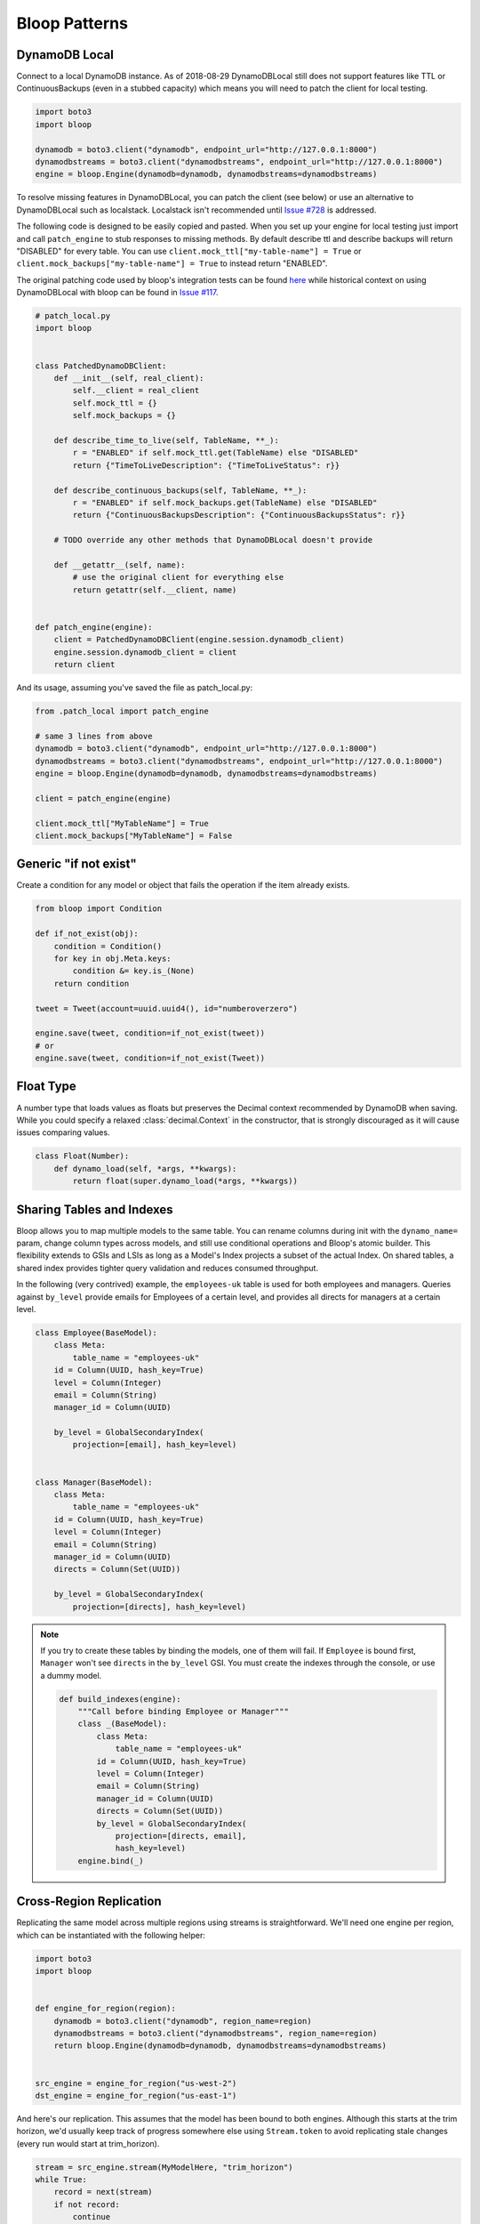 Bloop Patterns
^^^^^^^^^^^^^^

.. _patterns-local:

================
 DynamoDB Local
================

Connect to a local DynamoDB instance.  As of 2018-08-29 DynamoDBLocal still does not support features like TTL or
ContinuousBackups (even in a stubbed capacity) which means you will need to patch the client for local testing.

.. code-block:: python

    import boto3
    import bloop

    dynamodb = boto3.client("dynamodb", endpoint_url="http://127.0.0.1:8000")
    dynamodbstreams = boto3.client("dynamodbstreams", endpoint_url="http://127.0.0.1:8000")
    engine = bloop.Engine(dynamodb=dynamodb, dynamodbstreams=dynamodbstreams)

To resolve missing features in DynamoDBLocal, you can patch the client (see below) or use an alternative to
DynamoDBLocal such as localstack.  Localstack isn't recommended until `Issue #728`_ is addressed.

The following code is designed to be easily copied and pasted.  When you set up your engine for local testing just
import and call ``patch_engine`` to stub responses to missing methods.  By default describe ttl and describe
backups will return "DISABLED" for every table.  You can use
``client.mock_ttl["my-table-name"] = True`` or ``client.mock_backups["my-table-name"] = True`` to instead return
"ENABLED".

The original patching code used by bloop's integration tests can be found `here`_ while historical context on
using DynamoDBLocal with bloop can be found in `Issue #117`_.

.. code-block:: python

    # patch_local.py
    import bloop


    class PatchedDynamoDBClient:
        def __init__(self, real_client):
            self.__client = real_client
            self.mock_ttl = {}
            self.mock_backups = {}

        def describe_time_to_live(self, TableName, **_):
            r = "ENABLED" if self.mock_ttl.get(TableName) else "DISABLED"
            return {"TimeToLiveDescription": {"TimeToLiveStatus": r}}

        def describe_continuous_backups(self, TableName, **_):
            r = "ENABLED" if self.mock_backups.get(TableName) else "DISABLED"
            return {"ContinuousBackupsDescription": {"ContinuousBackupsStatus": r}}

        # TODO override any other methods that DynamoDBLocal doesn't provide

        def __getattr__(self, name):
            # use the original client for everything else
            return getattr(self.__client, name)


    def patch_engine(engine):
        client = PatchedDynamoDBClient(engine.session.dynamodb_client)
        engine.session.dynamodb_client = client
        return client


And its usage, assuming you've saved the file as patch_local.py:

.. code-block:: python

    from .patch_local import patch_engine

    # same 3 lines from above
    dynamodb = boto3.client("dynamodb", endpoint_url="http://127.0.0.1:8000")
    dynamodbstreams = boto3.client("dynamodbstreams", endpoint_url="http://127.0.0.1:8000")
    engine = bloop.Engine(dynamodb=dynamodb, dynamodbstreams=dynamodbstreams)

    client = patch_engine(engine)

    client.mock_ttl["MyTableName"] = True
    client.mock_backups["MyTableName"] = False


.. _Issue #728: https://github.com/localstack/localstack/issues/728
.. _here: https://github.com/numberoverzero/bloop/blob/4d2c967a8f74eb2b70a5ed9f90d5325449e56f8a/tests/integ/conftest.py#L18-L29
.. _Issue #117: https://github.com/numberoverzero/bloop/issues/117

.. _patterns-if-not-exist:

========================
 Generic "if not exist"
========================

Create a condition for any model or object that fails the operation if the item already exists.

.. code-block:: python

    from bloop import Condition

    def if_not_exist(obj):
        condition = Condition()
        for key in obj.Meta.keys:
            condition &= key.is_(None)
        return condition

    tweet = Tweet(account=uuid.uuid4(), id="numberoverzero")

    engine.save(tweet, condition=if_not_exist(tweet))
    # or
    engine.save(tweet, condition=if_not_exist(Tweet))

.. _patterns-float:

============
 Float Type
============

A number type that loads values as floats but preserves the Decimal context recommended by DynamoDB when saving.
While you could specify a relaxed :class:`decimal.Context` in the constructor, that is strongly discouraged
as it will cause issues comparing values.

.. code-block:: python

    class Float(Number):
        def dynamo_load(self, *args, **kwargs):
            return float(super.dynamo_load(*args, **kwargs))

============================
 Sharing Tables and Indexes
============================

Bloop allows you to map multiple models to the same table.  You can rename columns during
init with the ``dynamo_name=`` param, change column types across models, and still use conditional
operations and Bloop's atomic builder.  This flexibility extends to GSIs and LSIs as long
as a Model's Index projects a subset of the actual Index.  On shared tables, a shared index
provides tighter query validation and reduces consumed throughput.

In the following (very contrived) example, the ``employees-uk`` table is used for both employees
and managers.  Queries against ``by_level`` provide emails for Employees of a certain level, and
provides all directs for managers at a certain level.


.. code-block:: python

    class Employee(BaseModel):
        class Meta:
            table_name = "employees-uk"
        id = Column(UUID, hash_key=True)
        level = Column(Integer)
        email = Column(String)
        manager_id = Column(UUID)

        by_level = GlobalSecondaryIndex(
            projection=[email], hash_key=level)


    class Manager(BaseModel):
        class Meta:
            table_name = "employees-uk"
        id = Column(UUID, hash_key=True)
        level = Column(Integer)
        email = Column(String)
        manager_id = Column(UUID)
        directs = Column(Set(UUID))

        by_level = GlobalSecondaryIndex(
            projection=[directs], hash_key=level)


.. note::

    If you try to create these tables by binding the models, one of them will fail.
    If ``Employee`` is bound first, ``Manager`` won't see ``directs`` in the ``by_level`` GSI.
    You must create the indexes through the console, or use a dummy model.

    .. code-block:: python

        def build_indexes(engine):
            """Call before binding Employee or Manager"""
            class _(BaseModel):
                class Meta:
                    table_name = "employees-uk"
                id = Column(UUID, hash_key=True)
                level = Column(Integer)
                email = Column(String)
                manager_id = Column(UUID)
                directs = Column(Set(UUID))
                by_level = GlobalSecondaryIndex(
                    projection=[directs, email],
                    hash_key=level)
            engine.bind(_)

==========================
 Cross-Region Replication
==========================

Replicating the same model across multiple regions using streams is straightforward.  We'll need one engine per region,
which can be instantiated with the following helper:

.. code-block:: python

    import boto3
    import bloop


    def engine_for_region(region):
        dynamodb = boto3.client("dynamodb", region_name=region)
        dynamodbstreams = boto3.client("dynamodbstreams", region_name=region)
        return bloop.Engine(dynamodb=dynamodb, dynamodbstreams=dynamodbstreams)


    src_engine = engine_for_region("us-west-2")
    dst_engine = engine_for_region("us-east-1")

And here's our replication.  This assumes that the model has been bound to both engines.  Although this starts at the
trim horizon, we'd usually keep track of progress somewhere else using ``Stream.token`` to avoid replicating stale
changes (every run would start at trim_horizon).

.. code-block:: python

    stream = src_engine.stream(MyModelHere, "trim_horizon")
    while True:
        record = next(stream)
        if not record:
            continue
        old, new = record["old"], record["new"]
        if new:
            dst_engine.save(new)
        else:
            dst_engine.delete(old)

This is a simplified example; see :ref:`periodic-heartbeats` for automatically managing shard iterator expiration.

.. _custom-column:

==================================
 Customizing the ``Column`` Class
==================================

As mentioned in :ref:`type-validation`, Bloop intentionally does not impose its own concept of type validation or
a nullable constraint on columns.  Instead, these can be trivially added to the existing Column class:

.. code-block:: python

    import bloop

    class Column(bloop.Column):

        def __init__(self, *args, nullable=True, check_type=True, **kwargs):
            super().__init__(*args, **kwargs)
            self.nullable = nullable
            self.check_type = check_type

        def __set__(self, obj, value):
            if value is None:
                if self.nullable:
                    return
                raise ValueError(f"{self!r} does not allow None")
            elif self.check_type and not isinstance(value, self.typedef.python_type):
                msg = "Tried to set {} with invalid type {} (expected {})"
                raise TypeError(msg.format(
                    self.name, type(value),
                    self.typedef.python_type
                ))
            super().__set__(obj, value)

Using this class, a type failure looks like:

.. code-block:: python

    >>> class Appointment(BaseModel):
    ...     id = Column(UUID, hash_key=True, nullable=False)
    ...     date = Column(DateTime)
    ...     location = Column(String, check_type=True)
    >>> engine.bind(Appointment)
    >>> appt = Appointment(id=uuid.uuid4())

    >>> appt.id = None
    ValueError: Tried to set id to None but column is not nullable
    >>> appt.location = 3
    TypeError: Tried to set location with invalid type <class 'int'> (expected <class 'str'>)


====================
 Json Serialization
====================

When you're ready to serialize your objects for use in other systems you should reach for `marshmallow`__.
Marshmallow's context-specific serialization is useful for excluding fields for different consumers,
such as internal account notes.  You can specify multiple formats and switch based on use eg. base64 to send bytes
over the wire or as raw bytes to write to disk.

But when you want to quickly send something over the wire, marshmallow can be heavy.
The following is a drop in function for the ``default`` argument to ``json.dumps``.

It is not intended for production use.  For historical discussion, see `Issue #135`_.

.. code-block:: python

    # bloop_serializer.py
    import base64
    import datetime
    import decimal
    import uuid
    from bloop import BaseModel

    def serialize(use_float: bool = True, explicit_none: bool = True):
        def default(obj):
            # bloop.Set[T]
            if isinstance(obj, set):
                return list(obj)
            # bloop.{Datetime,Timestamp}
            if isinstance(obj, datetime.datetime):
                return obj.isoformat()
            # bloop.UUID
            elif isinstance(obj, uuid.UUID):
                return str(obj)
            # bloop.Number
            elif isinstance(obj, decimal.Decimal):
                if use_float:
                    return float(obj)
                return str(obj)
            # bloop.Binary
            elif isinstance(obj, bytes):
                return base64.b64encode(obj).decode("utf-8")
            # bloop.BaseModel
            elif isinstance(obj, BaseModel):
                return {
                    c.name: getattr(obj, c.name, None)
                    for c in obj.Meta.columns
                    if hasattr(obj, c.name) or explicit_none
                }
            raise TypeError(f"Type {type(obj)} is not serializable")
        return default


To use the serializer, simply pass it to ``json.dumps``:

.. code-block:: python

    import json
    from bloop_serializer import serialize

    user = User(...)
    json.dumps(
        user,
        default=serialize(),
        indent=True, sort_keys=True
    )

    # render None/empty values as null instead of omitting
    json.dumps(
        user,
        default=serialize(explicit_none=True),
        indent=True, sort_keys=True
    )


__ https://marshmallow.readthedocs.io

.. _Issue #135: https://github.com/numberoverzero/bloop/issues/135

.. _marshmallow-pattern:

==============================
 Integrating with Marshmallow
==============================

Instead of adding your own validation layer to the Column class :ref:`as detailed above <custom-column>` you can easily
leverage powerful libraries such as `marshmallow`__ and `flask-marshmallow`__.  Here's a self-contained example that
uses flask and marshmallow to expose get and list operations for a User class:

.. code-block:: python

    from flask import Flask, jsonify
    from flask_marshmallow import Marshmallow
    from bloop import BaseModel, Column, Engine, Integer, String, DateTime
    from datetime import datetime

    app = Flask(__name__)
    ma = Marshmallow(app)
    engine = Engine()


    class User(Model):
        def __init__(self, **kwargs):
            kwargs.setdefault("date_created", datetime.now())
            super().__init__(**kwargs)

        email = Column(String, hash_key=True)
        password = Column(String)
        date_created = Column(DateTime, default=lambda: datetime.now())

    engine.bind(User)


    class UserSchema(ma.Schema):
        class Meta:
            # Fields to expose
            fields = ["_links"]
            fields += [column.name for column in User.Meta.columns]
        # Smart hyperlinking
        _links = ma.Hyperlinks({
            'self': ma.URLFor('user_detail', id='<id>'),
            'collection': ma.URLFor('users')
        })

    user_schema = UserSchema()
    users_schema = UserSchema(many=True)


    @app.route('/api/users/')
    def users():
        all_users = list(engine.scan(User))
        result = users_schema.dump(all_users)
        return jsonify(result.data)

    @app.route('/api/users/<id>')
    def user_detail(id):
        user = User(id=id)
        engine.load(user)
        return user_schema.jsonify(user)


__ https://marshmallow.readthedocs.io
__ https://flask-marshmallow.readthedocs.io
